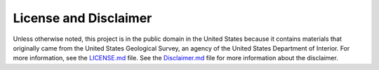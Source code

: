 License and Disclaimer
======================

Unless otherwise noted, this project is in the public domain in the United
States because it contains materials that originally came from the United
States Geological Survey, an agency of the United States Department of
Interior. For more information, see the `LICENSE.md`_ file. See the
`Disclaimer.md`_ file for more information about the disclaimer.

.. _LICENSE.md: https://github.com/USGS-python/dataretrieval/blob/master/LICENSE.md

.. _Disclaimer.md: https://github.com/USGS-python/dataretrieval/blob/master/Disclaimer.md